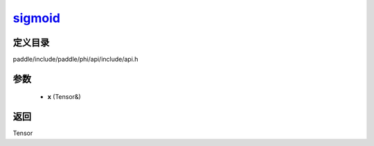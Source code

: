 .. _cn_api_paddle_experimental_sigmoid_:

sigmoid_
-------------------------------

.. cpp:function:: Tensor & sigmoid_ ( Tensor & x ) ;



定义目录
:::::::::::::::::::::
paddle/include/paddle/phi/api/include/api.h

参数
:::::::::::::::::::::
	- **x** (Tensor&)

返回
:::::::::::::::::::::
Tensor
